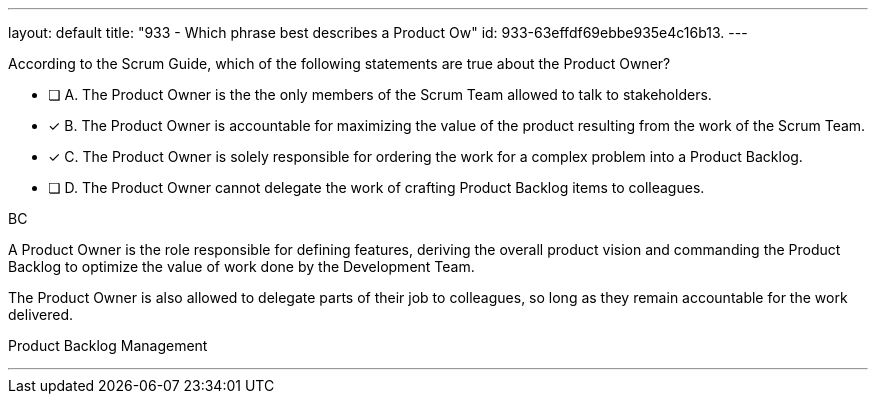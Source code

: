 ---
layout: default 
title: "933 - Which phrase best describes a Product Ow"
id: 933-63effdf69ebbe935e4c16b13.
---


[#question]


****

[#query]
--
According to the Scrum Guide, which of the following statements are true about the Product Owner?
--

[#list]
--
* [ ] A. The Product Owner is the the only members of the Scrum Team allowed to talk to stakeholders.
* [*] B. The Product Owner is accountable for maximizing the value of the product resulting from the work of the Scrum Team.
* [*] C. The Product Owner is solely responsible for ordering the work for a complex problem into a Product Backlog.
* [ ] D. The Product Owner cannot delegate the work of crafting Product Backlog items to colleagues.

--
****

[#answer]
BC

[#explanation]
--
A Product Owner is the role responsible for defining features, deriving the overall product vision and commanding the Product Backlog to optimize the value of work done by the Development Team.

The Product Owner is also allowed to delegate parts of their job to colleagues, so long as they remain accountable for the work delivered.
--

[#ka]
Product Backlog Management

'''

